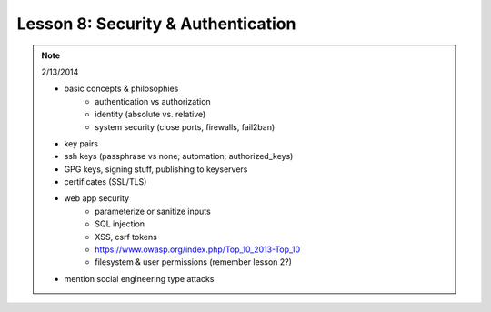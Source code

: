 ===================================
Lesson 8: Security & Authentication
===================================

.. note:: 2/13/2014

    - basic concepts & philosophies
        - authentication vs authorization
        - identity (absolute vs. relative)
        - system security (close ports, firewalls, fail2ban)

    - key pairs
    - ssh keys (passphrase vs none; automation; authorized_keys)
    - GPG keys, signing stuff, publishing to keyservers
    - certificates (SSL/TLS)

    - web app security
        - parameterize or sanitize inputs
        - SQL injection
        - XSS, csrf tokens
        - https://www.owasp.org/index.php/Top_10_2013-Top_10
        - filesystem & user permissions (remember lesson 2?)

    - mention social engineering type attacks

